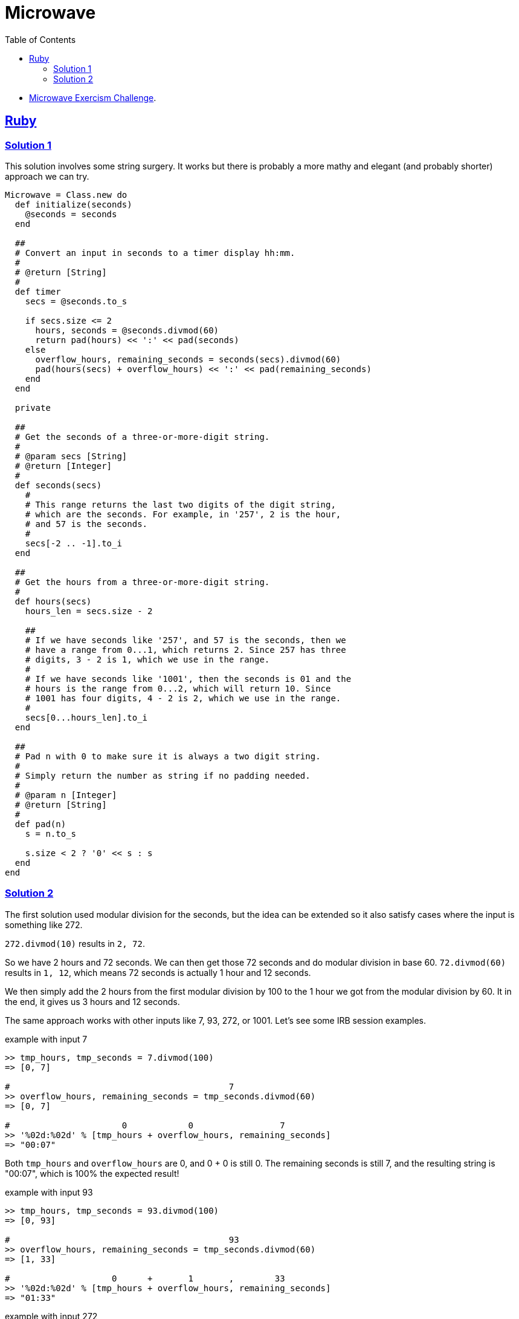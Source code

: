 = Microwave
:page-subtitle: Exercism Easy Challenge
:icons: font
:toc: left
:sectlinks:

* link:https://exercism.org/tracks/ruby/exercises/microwave[Microwave Exercism Challenge^].

== Ruby

=== Solution 1

This solution involves some string surgery.
It works but there is probably a more mathy and elegant (and probably shorter) approach we can try.

[source,ruby]
----
Microwave = Class.new do
  def initialize(seconds)
    @seconds = seconds
  end

  ##
  # Convert an input in seconds to a timer display hh:mm.
  #
  # @return [String]
  #
  def timer
    secs = @seconds.to_s

    if secs.size <= 2
      hours, seconds = @seconds.divmod(60)
      return pad(hours) << ':' << pad(seconds)
    else
      overflow_hours, remaining_seconds = seconds(secs).divmod(60)
      pad(hours(secs) + overflow_hours) << ':' << pad(remaining_seconds)
    end
  end

  private

  ##
  # Get the seconds of a three-or-more-digit string.
  #
  # @param secs [String]
  # @return [Integer]
  #
  def seconds(secs)
    #
    # This range returns the last two digits of the digit string,
    # which are the seconds. For example, in '257', 2 is the hour,
    # and 57 is the seconds.
    #
    secs[-2 .. -1].to_i
  end

  ##
  # Get the hours from a three-or-more-digit string.
  #
  def hours(secs)
    hours_len = secs.size - 2

    ##
    # If we have seconds like '257', and 57 is the seconds, then we
    # have a range from 0...1, which returns 2. Since 257 has three
    # digits, 3 - 2 is 1, which we use in the range.
    #
    # If we have seconds like '1001', then the seconds is 01 and the
    # hours is the range from 0...2, which will return 10. Since
    # 1001 has four digits, 4 - 2 is 2, which we use in the range.
    #
    secs[0...hours_len].to_i
  end

  ##
  # Pad n with 0 to make sure it is always a two digit string.
  #
  # Simply return the number as string if no padding needed.
  #
  # @param n [Integer]
  # @return [String]
  #
  def pad(n)
    s = n.to_s

    s.size < 2 ? '0' << s : s
  end
end
----

=== Solution 2

The first solution used modular division for the seconds, but the idea can be extended so it also satisfy cases where the input is something like 272.

`272.divmod(10)` results in `2, 72`.

So we have 2 hours and 72 seconds.
We can then get those 72 seconds and do modular division in base 60.
`72.divmod(60)` results in `1, 12`, which means 72 seconds is actually 1 hour and 12 seconds.

We then simply add the 2 hours from the first modular division by 100 to the 1 hour we got from the modular division by 60.
It in the end, it gives us 3 hours and 12 seconds.

The same approach works with other inputs like 7, 93, 272, or 1001.
Let's see some IRB session examples.

.example with input 7
[source,irb]
----
>> tmp_hours, tmp_seconds = 7.divmod(100)
=> [0, 7]

#                                           7
>> overflow_hours, remaining_seconds = tmp_seconds.divmod(60)
=> [0, 7]

#                      0            0                 7
>> '%02d:%02d' % [tmp_hours + overflow_hours, remaining_seconds]
=> "00:07"
----

Both `tmp_hours` and `overflow_hours` are 0, and 0 + 0 is still 0.
The remaining seconds is still 7, and the resulting string is "00:07", which is 100% the expected result!

.example with input 93
[source,irb]
----
>> tmp_hours, tmp_seconds = 93.divmod(100)
=> [0, 93]

#                                           93
>> overflow_hours, remaining_seconds = tmp_seconds.divmod(60)
=> [1, 33]

#                    0      +       1       ,        33
>> '%02d:%02d' % [tmp_hours + overflow_hours, remaining_seconds]
=> "01:33"
----

.example with input 272
[source,irb]
----
>> tmp_hours, tmp_seconds = 272.divmod(100)
=> [2, 72]

#                                           72
>> overflow_hours, remaining_seconds = tmp_seconds.divmod(60)
=> [1, 12]

#                     2     +        1      ,       12
>> '%02d:%02d' % [tmp_hours + overflow_hours, remaining_seconds]
=> "03:12"
----

.example with input 1001
[source,irb]
----
>> tmp_hours, tmp_seconds = 1001.divmod(100)
=> [10, 1]

#                                            1
>> overflow_hours, remaining_seconds = tmp_seconds.divmod(60)
=> [0, 1]

#                     10    +         0     ,        1
>> '%02d:%02d' % [tmp_hours + overflow_hours, remaining_seconds]
=> "10:01"
----
